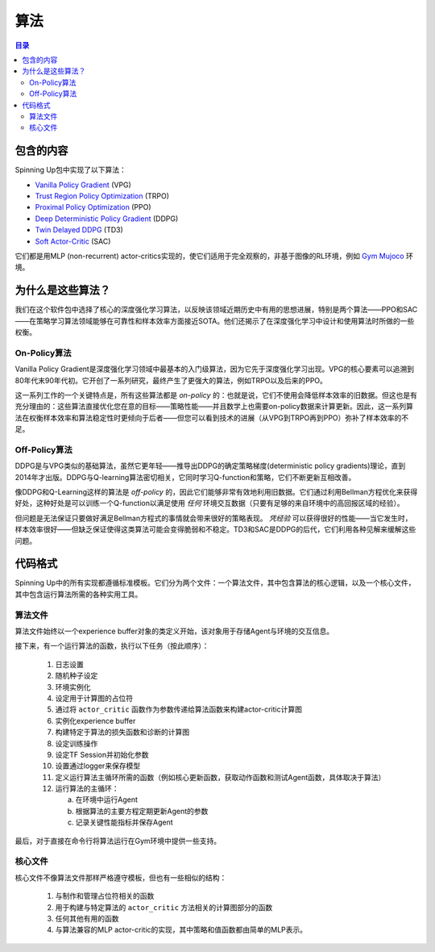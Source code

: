 ==========
算法
==========


.. contents:: 目录


包含的内容
===============

Spinning Up包中实现了以下算法：

- `Vanilla Policy Gradient`_ (VPG)
- `Trust Region Policy Optimization`_ (TRPO)
- `Proximal Policy Optimization`_ (PPO)
- `Deep Deterministic Policy Gradient`_ (DDPG)
- `Twin Delayed DDPG`_ (TD3)
- `Soft Actor-Critic`_ (SAC)

它们都是用MLP (non-recurrent) actor-critics实现的，使它们适用于完全观察的，非基于图像的RL环境，例如 `Gym Mujoco`_ 环境。


.. _`Vanilla Policy Gradient`: ../algorithms/vpg.html
.. _`Trust Region Policy Optimization`: ../algorithms/trpo.html
.. _`Proximal Policy Optimization`: ../algorithms/ppo.html
.. _`Deep Deterministic Policy Gradient`: ../algorithms/ddpg.html
.. _`Twin Delayed DDPG`: ../algorithms/td3.html
.. _`Soft Actor-Critic`: ../algorithms/sac.html
.. _`Gym Mujoco`: https://gym.openai.com/envs/#mujoco


为什么是这些算法？
=====================

我们在这个软件包中选择了核心的深度强化学习算法，以反映该领域近期历史中有用的思想进展，特别是两个算法——PPO和SAC——在策略学习算法领域能够在可靠性和样本效率方面接近SOTA。他们还揭示了在深度强化学习中设计和使用算法时所做的一些权衡。

On-Policy算法
------------------------

Vanilla Policy Gradient是深度强化学习领域中最基本的入门级算法，因为它先于深度强化学习出现。VPG的核心要素可以追溯到80年代末90年代初。它开创了一系列研究，最终产生了更强大的算法，例如TRPO以及后来的PPO。

这一系列工作的一个关键特点是，所有这些算法都是 *on-policy* 的：也就是说，它们不使用会降低样本效率的旧数据。但这也是有充分理由的：这些算法直接优化您在意的目标——策略性能——并且数学上也需要on-policy数据来计算更新。因此，这一系列算法在权衡样本效率和算法稳定性时更倾向于后者——但您可以看到技术的进展（从VPG到TRPO再到PPO）弥补了样本效率的不足。

Off-Policy算法
-------------------------

DDPG是与VPG类似的基础算法，虽然它更年轻——推导出DDPG的确定策略梯度(deterministic policy gradients)理论，直到2014年才出版。DDPG与Q-learning算法密切相关，它同时学习Q-function和策略，它们不断更新互相改善。

像DDPG和Q-Learning这样的算法是 *off-policy* 的，因此它们能够非常有效地利用旧数据。它们通过利用Bellman方程优化来获得好处，这种好处是可以训练一个Q-function以满足使用 *任何* 环境交互数据（只要有足够的来自环境中的高回报区域的经验）。

但问题是无法保证只要做好满足Bellman方程式的事情就会带来很好的策略表现。 *凭经验* 可以获得很好的性能——当它发生时，样本效率很好——但缺乏保证使得这类算法可能会变得脆弱和不稳定。TD3和SAC是DDPG的后代，它们利用各种见解来缓解这些问题。


代码格式
===========

Spinning Up中的所有实现都遵循标准模板。它们分为两个文件：一个算法文件，其中包含算法的核心逻辑，以及一个核心文件，其中包含运行算法所需的各种实用工具。

算法文件
------------------

算法文件始终以一个experience buffer对象的类定义开始，该对象用于存储Agent与环境的交互信息。

接下来，有一个运行算法的函数，执行以下任务（按此顺序）：

    1) 日志设置

    2) 随机种子设定

    3) 环境实例化

    4) 设定用于计算图的占位符

    5) 通过将 ``actor_critic`` 函数作为参数传递给算法函数来构建actor-critic计算图

    6) 实例化experience buffer

    7) 构建特定于算法的损失函数和诊断的计算图

    8) 设定训练操作

    9) 设定TF Session并初始化参数

    10) 设置通过logger来保存模型

    11) 定义运行算法主循环所需的函数（例如核心更新函数，获取动作函数和测试Agent函数，具体取决于算法）

    12) 运行算法的主循环：

        a) 在环境中运行Agent

        b) 根据算法的主要方程定期更新Agent的参数

        c) 记录关键性能指标并保存Agent

最后，对于直接在命令行将算法运行在Gym环境中提供一些支持。

核心文件
-------------

核心文件不像算法文件那样严格遵守模板，但也有一些相似的结构：

    1) 与制作和管理占位符相关的函数

    2) 用于构建与特定算法的 ``actor_critic`` 方法相关的计算图部分的函数

    3) 任何其他有用的函数

    4) 与算法兼容的MLP actor-critic的实现，其中策略和值函数都由简单的MLP表示。
